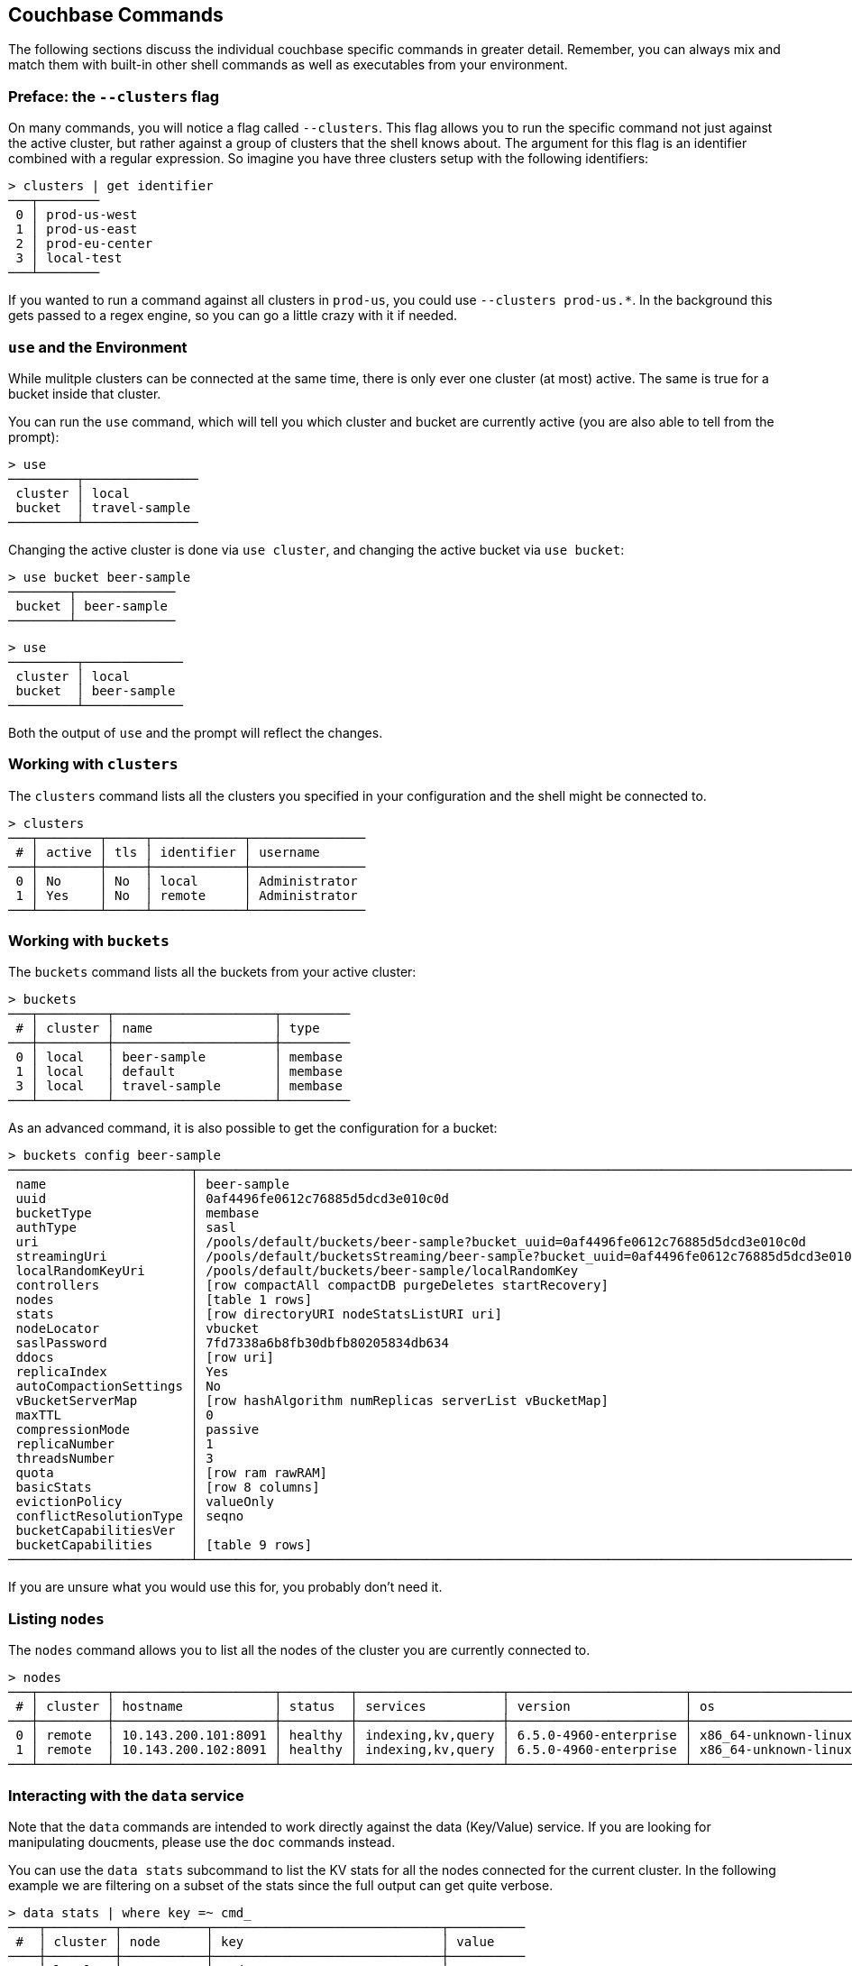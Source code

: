 == Couchbase Commands

The following sections discuss the individual couchbase specific commands in greater detail. Remember, you can always mix and match them with built-in other shell commands as well as executables from your environment.

=== Preface: the `--clusters` flag

On many commands, you will notice a flag called `--clusters`. This flag allows you to run the specific command not just against the active cluster, but rather against a group of clusters that the shell knows about. The argument for this flag is an identifier combined with a regular expression. So imagine you have three clusters setup with the following identifiers:

```
> clusters | get identifier
───┬────────
 0 │ prod-us-west
 1 │ prod-us-east
 2 │ prod-eu-center
 3 │ local-test
───┴────────
```

If you wanted to run a command against all clusters in `prod-us`, you could use `--clusters prod-us.*`. In the background this gets passed to a regex engine, so you can go a little crazy with it if needed.


=== `use` and the Environment

While mulitple clusters can be connected at the same time, there is only ever one cluster (at most) active. The same is true for a bucket inside that cluster.

You can run the `use` command, which will tell you which cluster and bucket are currently active (you are also able to tell from the prompt):

```
> use
─────────┬───────────────
 cluster │ local         
 bucket  │ travel-sample 
─────────┴───────────────
```

Changing the active cluster is done via `use cluster`, and changing the active bucket via `use bucket`:

```
> use bucket beer-sample
────────┬─────────────
 bucket │ beer-sample 
────────┴─────────────
```

```
> use
─────────┬─────────────
 cluster │ local       
 bucket  │ beer-sample 
─────────┴─────────────
```

Both the output of `use` and the prompt will reflect the changes.

=== Working with `clusters`

The `clusters` command lists all the clusters you specified in your configuration and the shell might be connected to.

```
> clusters
───┬────────┬─────┬────────────┬───────────────
 # │ active │ tls │ identifier │ username      
───┼────────┼─────┼────────────┼───────────────
 0 │ No     │ No  │ local      │ Administrator 
 1 │ Yes    │ No  │ remote     │ Administrator
───┴────────┴─────┴────────────┴───────────────
```

=== Working with `buckets`

The `buckets` command lists all the buckets from your active cluster:

```
> buckets
───┬─────────┬─────────────────────┬─────────
 # │ cluster │ name                │ type    
───┼─────────┼─────────────────────┼─────────
 0 │ local   │ beer-sample         │ membase 
 1 │ local   │ default             │ membase 
 3 │ local   │ travel-sample       │ membase 
───┴─────────┴─────────────────────┴─────────
```

As an advanced command, it is also possible to get the configuration for a bucket:

```
> buckets config beer-sample
────────────────────────┬──────────────────────────────────────────────────────────────────────────────────────────
 name                   │ beer-sample                                                                              
 uuid                   │ 0af4496fe0612c76885d5dcd3e010c0d                                                         
 bucketType             │ membase                                                                                  
 authType               │ sasl                                                                                     
 uri                    │ /pools/default/buckets/beer-sample?bucket_uuid=0af4496fe0612c76885d5dcd3e010c0d          
 streamingUri           │ /pools/default/bucketsStreaming/beer-sample?bucket_uuid=0af4496fe0612c76885d5dcd3e010c0d 
 localRandomKeyUri      │ /pools/default/buckets/beer-sample/localRandomKey                                        
 controllers            │ [row compactAll compactDB purgeDeletes startRecovery]                                    
 nodes                  │ [table 1 rows]                                                                           
 stats                  │ [row directoryURI nodeStatsListURI uri]                                                  
 nodeLocator            │ vbucket                                                                                  
 saslPassword           │ 7fd7338a6b8fb30dbfb80205834db634                                                         
 ddocs                  │ [row uri]                                                                                
 replicaIndex           │ Yes                                                                                      
 autoCompactionSettings │ No                                                                                       
 vBucketServerMap       │ [row hashAlgorithm numReplicas serverList vBucketMap]                                    
 maxTTL                 │ 0                                                                                        
 compressionMode        │ passive                                                                                  
 replicaNumber          │ 1                                                                                        
 threadsNumber          │ 3                                                                                        
 quota                  │ [row ram rawRAM]                                                                         
 basicStats             │ [row 8 columns]                                                                          
 evictionPolicy         │ valueOnly                                                                                
 conflictResolutionType │ seqno                                                                                    
 bucketCapabilitiesVer  │                                                                                          
 bucketCapabilities     │ [table 9 rows]                                                                           
────────────────────────┴──────────────────────────────────────────────────────────────────────────────────────────
```

If you are unsure what you would use this for, you probably don't need it.

=== Listing `nodes`

The `nodes` command allows you to list all the nodes of the cluster you are currently connected to.

```
> nodes
───┬─────────┬─────────────────────┬─────────┬───────────────────┬───────────────────────┬──────────────────────────┬──────────────┬─────────────
 # │ cluster │ hostname            │ status  │ services          │ version               │ os                       │ memory_total │ memory_free 
───┼─────────┼─────────────────────┼─────────┼───────────────────┼───────────────────────┼──────────────────────────┼──────────────┼─────────────
 0 │ remote  │ 10.143.200.101:8091 │ healthy │ indexing,kv,query │ 6.5.0-4960-enterprise │ x86_64-unknown-linux-gnu │       2.1 GB │    837.7 MB 
 1 │ remote  │ 10.143.200.102:8091 │ healthy │ indexing,kv,query │ 6.5.0-4960-enterprise │ x86_64-unknown-linux-gnu │       2.1 GB │      1.0 GB 
───┴─────────┴─────────────────────┴─────────┴───────────────────┴───────────────────────┴──────────────────────────┴──────────────┴─────────────
```

=== Interacting with the `data` service

Note that the `data` commands are intended to work directly against the data (Key/Value) service. If you are looking for manipulating doucments, please use the `doc` commands instead.

You can use the `data stats` subcommand to list the KV stats for all the nodes connected for the current cluster. In the following example we are filtering on a subset of the stats since the full output can get quite verbose.

```
> data stats | where key =~ cmd_
────┬─────────┬───────────┬──────────────────────────────┬──────────
 #  │ cluster │ node      │ key                          │ value    
────┼─────────┼───────────┼──────────────────────────────┼──────────
 0  │ local   │ 127.0.0.1 │ cmd_get                      │ 2095     
 1  │ local   │ 127.0.0.1 │ cmd_set                      │ 1        
 2  │ local   │ 127.0.0.1 │ cmd_flush                    │ 0        
 3  │ local   │ 127.0.0.1 │ cmd_subdoc_lookup            │ 0        
 4  │ local   │ 127.0.0.1 │ cmd_subdoc_mutation          │ 0        
 5  │ local   │ 127.0.0.1 │ cmd_total_sets               │ 41049    
 6  │ local   │ 127.0.0.1 │ cmd_total_gets               │ 12595    
 7  │ local   │ 127.0.0.1 │ cmd_total_ops                │ 53644    
 8  │ local   │ 127.0.0.1 │ cmd_mutation                 │ 2        
 9  │ local   │ 127.0.0.1 │ cmd_lookup                   │ 2095     
 10 │ local   │ 127.0.0.1 │ cmd_lock                     │ 0        
 11 │ local   │ 127.0.0.1 │ cmd_lookup_10s_count         │ 0        
 12 │ local   │ 127.0.0.1 │ cmd_lookup_10s_duration_us   │ 0        
 13 │ local   │ 127.0.0.1 │ cmd_mutation_10s_count       │ 536440   
 14 │ local   │ 127.0.0.1 │ cmd_mutation_10s_duration_us │ 22059071 
────┴─────────┴───────────┴──────────────────────────────┴──────────
```

=== `whoami`?

Sometimes simple commands are helpful when debugging. The `whoami` command will ask the same question to the active cluster and return various information about the user.

```
> whoami
─────────┬────────────────
 roles   │ [table 1 rows] 
 id      │ Administrator  
 domain  │ admin          
 cluster │ local          
─────────┴────────────────
```

Since a user can have many roles, if you want to look at them they need to be unnested:

```
> whoami | get roles
──────┬───────
 role │ admin 
──────┴───────
```

=== `version`

The `version` command lists the version of the couchbase shell.

```
> version
─────────┬───────────
 version │ 1.0.0-dev 
─────────┴───────────
```